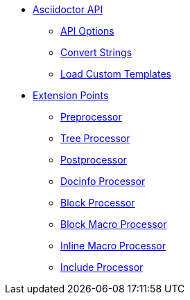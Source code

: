 * xref:api.adoc[Asciidoctor API]
** xref:api-options.adoc[API Options]
** xref:strings.adoc[Convert Strings]
** xref:templates.adoc[Load Custom Templates]

* xref:extensions.adoc[Extension Points]
** xref:preprocessor.adoc[Preprocessor]
** xref:tree-processor.adoc[Tree Processor]
** xref:postprocessor.adoc[Postprocessor]
** xref:docinfo-processor.adoc[Docinfo Processor]
** xref:block-processor.adoc[Block Processor]
** xref:block-macro-processor.adoc[Block Macro Processor]
** xref:inline-macro-processor.adoc[Inline Macro Processor]
** xref:include-processor.adoc[Include Processor]

